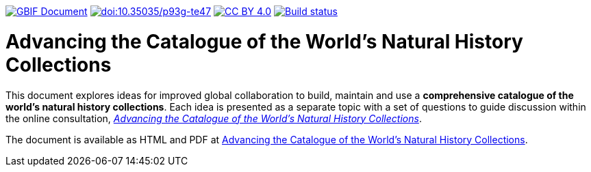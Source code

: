 https://docs.gbif.org/documentation-guidelines/[image:https://docs.gbif.org/documentation-guidelines/gbif-document-shield.svg[GBIF Document]]
https://doi.org/10.35035/p93g-te47[image:https://zenodo.org/badge/DOI/10.35035/p93g-te47.svg[doi:10.35035/p93g-te47]]
https://creativecommons.org/licenses/by/4.0/[image:https://img.shields.io/badge/License-CC%20BY%204.0-lightgrey.svg[CC BY 4.0]]
https://builds.gbif.org/job/doc-collections-idea-paper/[image:https://builds.gbif.org/job/doc-collections-idea-paper/badge/icon[Build status]]

= Advancing the Catalogue of the World’s Natural History Collections

This document explores ideas for improved global collaboration to build, maintain and use a *comprehensive catalogue of the world’s natural history collections*. Each idea is presented as a separate topic with a set of questions to guide discussion within the online consultation, https://www.gbif.org/news/6TvOkvpPlxRm5vHxljYNN5/[_Advancing the Catalogue of the World’s Natural History Collections_].

The document is available as HTML and PDF at https://docs.gbif.org/collections-idea-paper/[Advancing the Catalogue of the World’s Natural History Collections].
